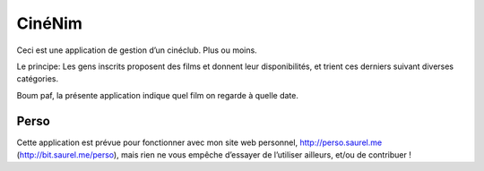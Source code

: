 =======
CinéNim
=======

Ceci est une application de gestion d’un cinéclub. Plus ou moins.

Le principe: Les gens inscrits proposent des films et donnent leur disponibilités, et trient ces derniers suivant diverses catégories.

Boum paf, la présente application indique quel film on regarde à quelle date.

Perso
-----
Cette application est prévue pour fonctionner avec mon site web personnel, http://perso.saurel.me (http://bit.saurel.me/perso), mais rien ne vous empêche d’essayer de l’utiliser ailleurs, et/ou de contribuer !
